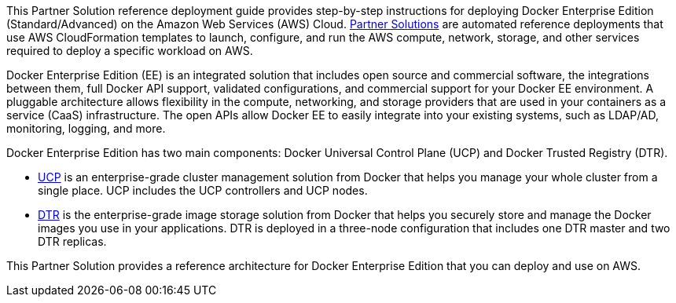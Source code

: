 This Partner Solution reference deployment guide provides step-by-step instructions for deploying Docker Enterprise Edition (Standard/Advanced) on the Amazon Web Services (AWS) Cloud. https://aws.amazon.com/quickstart/[Partner Solutions] are automated reference deployments that use AWS CloudFormation templates to launch, configure, and run the AWS compute, network, storage, and other services required to deploy a specific workload on AWS.

Docker Enterprise Edition (EE) is an integrated solution that includes open source and commercial software, the integrations between them, full Docker API support, validated configurations, and commercial support for your Docker EE environment. A pluggable architecture allows flexibility in the compute, networking, and storage providers that are used in your containers as a service (CaaS) infrastructure. The open APIs allow Docker EE to easily integrate into your existing systems, such as LDAP/AD, monitoring, logging, and more.

Docker Enterprise Edition has two main components: Docker Universal Control Plane (UCP) and Docker Trusted Registry (DTR). 

* https://docs.docker.com/datacenter/ucp/1.1/overview/[UCP] is an enterprise-grade cluster management solution from Docker that helps you manage your whole cluster from a single place. UCP includes the UCP controllers and UCP nodes.
* https://docs.docker.com/datacenter/dtr/2.4/guides/[DTR] is the enterprise-grade image storage solution from Docker that helps you securely store and manage the Docker images you use in your applications. DTR is deployed in a three-node configuration that includes one DTR master and two DTR replicas.

This Partner Solution provides a reference architecture for Docker Enterprise Edition that you can deploy and use on AWS.
